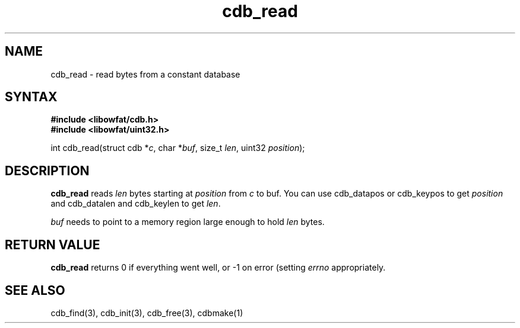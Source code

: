 .TH cdb_read 3
.SH NAME
cdb_read \- read bytes from a constant database
.SH SYNTAX
.B #include <libowfat/cdb.h>
.br
.B #include <libowfat/uint32.h>

int cdb_read(struct cdb *\fIc\fR, char *\fIbuf\fR, size_t \fIlen\fR, uint32 \fIposition\fR);

.SH DESCRIPTION
\fBcdb_read\fR reads \fIlen\fR bytes starting at \fIposition\fR from
\fIc\fR to buf.  You can use cdb_datapos or cdb_keypos to get
\fIposition\fR and cdb_datalen and cdb_keylen to get \fIlen\fR.

\fIbuf\fR needs to point to a memory region large enough to hold
\fIlen\fR bytes.

.SH "RETURN VALUE"
\fBcdb_read\fR returns 0 if everything went well, or -1 on error
(setting \fIerrno\fR appropriately.

.SH "SEE ALSO"
cdb_find(3), cdb_init(3), cdb_free(3), cdbmake(1)

